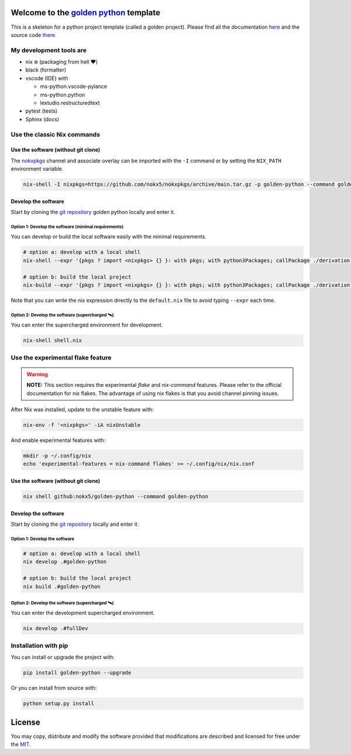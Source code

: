.. _golden python: https://nokx5.github.io/golden-python

========================================
Welcome to the `golden python`_ template
========================================
This is a skeleton for a python project template (called a golden project). 
Please find all the documentation `here <https://nokx5.github.io/golden-python>`_ and the source code `there <https://github.com/nokx5/golden-python>`_.

My development tools are
========================

- nix ❄️ (packaging from hell ❤️)

- black (formatter)

- vscode (IDE) with
  
  - ms-python.vscode-pylance
  - ms-python.python
  - lextudio.restructuredtext

- pytest (tests)

- Sphinx (docs)

Use the classic Nix commands
============================

Use the software (without git clone)
------------------------------------


The `nokxpkgs <https://github.com/nokx5/nokxpkgs#add-nokxpkgs-to-your-nix-channel>`_ channel and associate overlay can be imported with the ``-I`` command or by setting the ``NIX_PATH`` environment variable.

.. code:: shell

    nix-shell -I nixpkgs=https://github.com/nokx5/nokxpkgs/archive/main.tar.gz -p golden-python --command golden-python


Develop the software
--------------------

Start by cloning the `git repository <https://github.com/nokx5/golden-python>`_ golden python locally and enter it. 

Option 1: Develop the software (minimal requirements)
.....................................................

You can develop or build the local software easily with the minimal requirements.

.. code:: shell

    # option a: develop with a local shell
    nix-shell --expr '{pkgs ? import <nixpkgs> {} }: with pkgs; with python3Packages; callPackage ./derivation.nix { src = ./.; }'
    
    # option b: build the local project
    nix-build --expr '{pkgs ? import <nixpkgs> {} }: with pkgs; with python3Packages; callPackage ./derivation.nix { src = ./.; }'

Note that you can write the nix expression directly to the ``default.nix`` file to avoid typing ``--expr`` each time.

Option 2: Develop the software (supercharged 🛰️)
................................................

You can enter the supercharged environment for development.

.. code:: shell

    nix-shell shell.nix


Use the experimental flake feature
==================================

.. warning:: **NOTE:** This section requires the experimental *flake* and *nix-command* features. Please refer to the official documentation for nix flakes. The advantage of using nix flakes is that you avoid channel pinning issues.

After Nix was installed, update to the unstable feature with:

.. code:: shell

    nix-env -f '<nixpkgs>' -iA nixUnstable

And enable experimental features with:

.. code:: shell

    mkdir -p ~/.config/nix
    echo 'experimental-features = nix-command flakes' >> ~/.config/nix/nix.conf

Use the software (without git clone)
------------------------------------

.. code:: shell

    nix shell github:nokx5/golden-python --command golden-python


Develop the software
--------------------

Start by cloning the `git repository <https://github.com/nokx5/golden-python>`_ locally and enter it. 

Option 1: Develop the software
..............................

.. code:: shell

    # option a: develop with a local shell
    nix develop .#golden-python

    # option b: build the local project
    nix build .#golden-python

Option 2: Develop the software (supercharged 🛰️)
................................................

You can enter the development supercharged environment.

.. code:: shell

    nix develop .#fullDev


Installation with pip
=====================

You can install or upgrade the project with:

.. code:: shell

    pip install golden-python --upgrade

Or you can install from source with:

.. code:: shell

    python setup.py install

=======
License
=======

You may copy, distribute and modify the software provided that
modifications are described and licensed for free under the `MIT
<https://opensource.org/licenses/MIT>`_.

